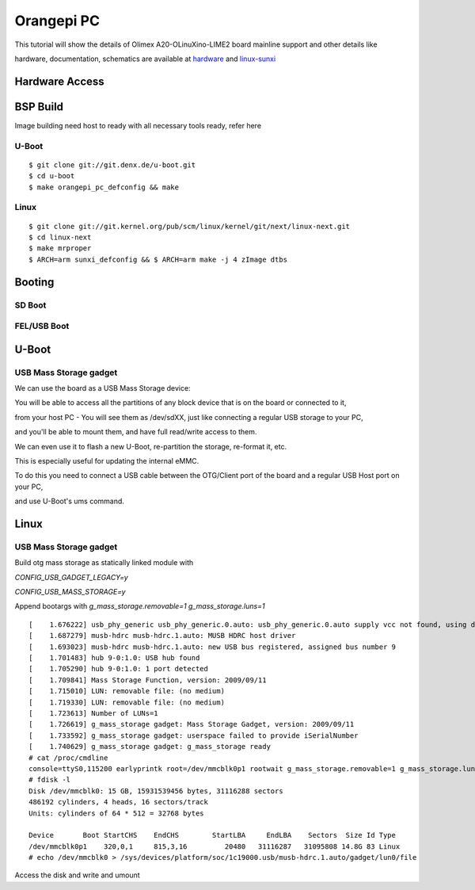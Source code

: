 Orangepi PC
###########

This tutorial will show the details of Olimex A20-OLinuXino-LIME2 board mainline support and other details like

hardware, documentation, schematics are available at `hardware <http://www.orangepi.org/orangepipc/>`_ and `linux-sunxi <https://linux-sunxi.org/Orange_Pi_PC>`_

Hardware Access
***************

.. image:: /images/orange_pi_pc.jpg

BSP Build
*********
Image building need host to ready with all necessary tools ready, refer here

U-Boot
======
::

        $ git clone git://git.denx.de/u-boot.git
        $ cd u-boot
        $ make orangepi_pc_defconfig && make 
        
Linux
=====
::

        $ git clone git://git.kernel.org/pub/scm/linux/kernel/git/next/linux-next.git
        $ cd linux-next
        $ make mrproper
        $ ARCH=arm sunxi_defconfig && $ ARCH=arm make -j 4 zImage dtbs

Booting
*******
SD Boot
=======
FEL/USB Boot
============

U-Boot
******
USB Mass Storage gadget
=======================
We can use the board as a USB Mass Storage device:

You will be able to access all the partitions of any block device that is on the board or connected to it,

from your host PC - You will see them as /dev/sdXX, just like connecting a regular USB storage to your PC,

and you'll be able to mount them, and have full read/write access to them.

We can even use it to flash a new U-Boot, re-partition the storage, re-format it, etc.

This is especially useful for updating the internal eMMC.

To do this you need to connect a USB cable between the OTG/Client port of the board and a regular USB Host port on your PC,

and use U-Boot's ums command.

Linux
******
USB Mass Storage gadget
=======================
Build otg mass storage as statically linked module with

`CONFIG_USB_GADGET_LEGACY=y`

`CONFIG_USB_MASS_STORAGE=y`

Append bootargs with `g_mass_storage.removable=1 g_mass_storage.luns=1`

::

        [    1.676222] usb_phy_generic usb_phy_generic.0.auto: usb_phy_generic.0.auto supply vcc not found, using dummy regulator
        [    1.687279] musb-hdrc musb-hdrc.1.auto: MUSB HDRC host driver
        [    1.693023] musb-hdrc musb-hdrc.1.auto: new USB bus registered, assigned bus number 9
        [    1.701483] hub 9-0:1.0: USB hub found
        [    1.705290] hub 9-0:1.0: 1 port detected
        [    1.709841] Mass Storage Function, version: 2009/09/11
        [    1.715010] LUN: removable file: (no medium)
        [    1.719330] LUN: removable file: (no medium)
        [    1.723613] Number of LUNs=1
        [    1.726619] g_mass_storage gadget: Mass Storage Gadget, version: 2009/09/11
        [    1.733592] g_mass_storage gadget: userspace failed to provide iSerialNumber
        [    1.740629] g_mass_storage gadget: g_mass_storage ready
        # cat /proc/cmdline
        console=ttyS0,115200 earlyprintk root=/dev/mmcblk0p1 rootwait g_mass_storage.removable=1 g_mass_storage.luns=1
        # fdisk -l
        Disk /dev/mmcblk0: 15 GB, 15931539456 bytes, 31116288 sectors
        486192 cylinders, 4 heads, 16 sectors/track
        Units: cylinders of 64 * 512 = 32768 bytes

        Device       Boot StartCHS    EndCHS        StartLBA     EndLBA    Sectors  Size Id Type
        /dev/mmcblk0p1    320,0,1     815,3,16         20480   31116287   31095808 14.8G 83 Linux
        # echo /dev/mmcblk0 > /sys/devices/platform/soc/1c19000.usb/musb-hdrc.1.auto/gadget/lun0/file

Access the disk and write and umount
